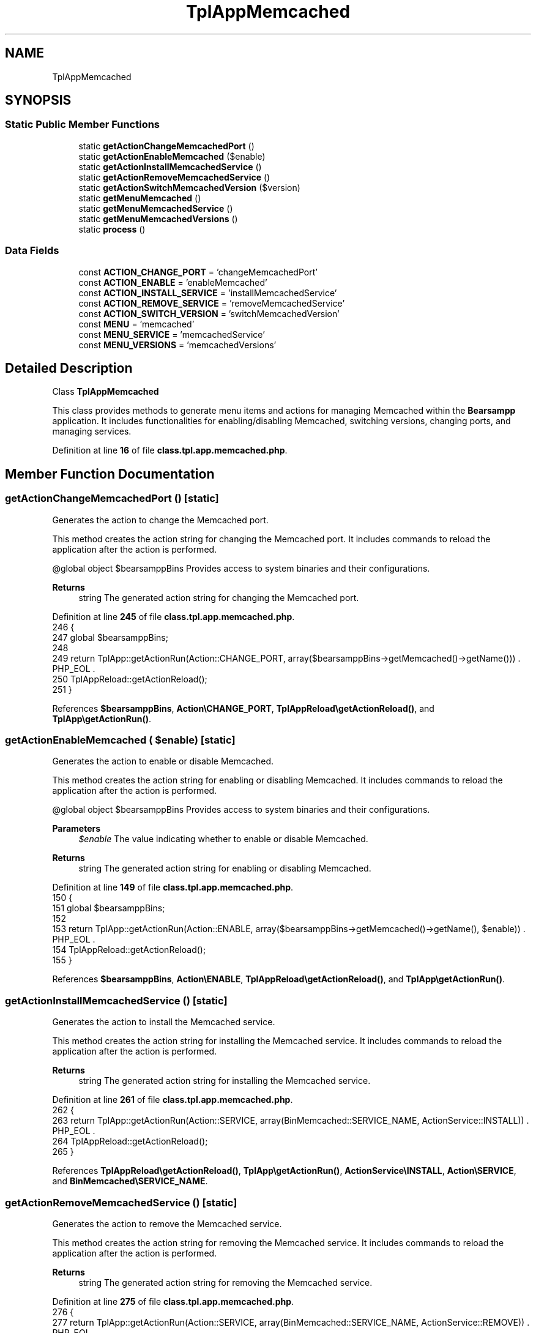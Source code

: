 .TH "TplAppMemcached" 3 "Version 2025.8.29" "Bearsampp" \" -*- nroff -*-
.ad l
.nh
.SH NAME
TplAppMemcached
.SH SYNOPSIS
.br
.PP
.SS "Static Public Member Functions"

.in +1c
.ti -1c
.RI "static \fBgetActionChangeMemcachedPort\fP ()"
.br
.ti -1c
.RI "static \fBgetActionEnableMemcached\fP ($enable)"
.br
.ti -1c
.RI "static \fBgetActionInstallMemcachedService\fP ()"
.br
.ti -1c
.RI "static \fBgetActionRemoveMemcachedService\fP ()"
.br
.ti -1c
.RI "static \fBgetActionSwitchMemcachedVersion\fP ($version)"
.br
.ti -1c
.RI "static \fBgetMenuMemcached\fP ()"
.br
.ti -1c
.RI "static \fBgetMenuMemcachedService\fP ()"
.br
.ti -1c
.RI "static \fBgetMenuMemcachedVersions\fP ()"
.br
.ti -1c
.RI "static \fBprocess\fP ()"
.br
.in -1c
.SS "Data Fields"

.in +1c
.ti -1c
.RI "const \fBACTION_CHANGE_PORT\fP = 'changeMemcachedPort'"
.br
.ti -1c
.RI "const \fBACTION_ENABLE\fP = 'enableMemcached'"
.br
.ti -1c
.RI "const \fBACTION_INSTALL_SERVICE\fP = 'installMemcachedService'"
.br
.ti -1c
.RI "const \fBACTION_REMOVE_SERVICE\fP = 'removeMemcachedService'"
.br
.ti -1c
.RI "const \fBACTION_SWITCH_VERSION\fP = 'switchMemcachedVersion'"
.br
.ti -1c
.RI "const \fBMENU\fP = 'memcached'"
.br
.ti -1c
.RI "const \fBMENU_SERVICE\fP = 'memcachedService'"
.br
.ti -1c
.RI "const \fBMENU_VERSIONS\fP = 'memcachedVersions'"
.br
.in -1c
.SH "Detailed Description"
.PP 
Class \fBTplAppMemcached\fP

.PP
This class provides methods to generate menu items and actions for managing Memcached within the \fBBearsampp\fP application\&. It includes functionalities for enabling/disabling Memcached, switching versions, changing ports, and managing services\&. 
.PP
Definition at line \fB16\fP of file \fBclass\&.tpl\&.app\&.memcached\&.php\fP\&.
.SH "Member Function Documentation"
.PP 
.SS "getActionChangeMemcachedPort ()\fR [static]\fP"
Generates the action to change the Memcached port\&.

.PP
This method creates the action string for changing the Memcached port\&. It includes commands to reload the application after the action is performed\&.

.PP
@global object $bearsamppBins Provides access to system binaries and their configurations\&.

.PP
\fBReturns\fP
.RS 4
string The generated action string for changing the Memcached port\&. 
.RE
.PP

.PP
Definition at line \fB245\fP of file \fBclass\&.tpl\&.app\&.memcached\&.php\fP\&.
.nf
246     {
247         global $bearsamppBins;
248 
249         return TplApp::getActionRun(Action::CHANGE_PORT, array($bearsamppBins\->getMemcached()\->getName())) \&. PHP_EOL \&.
250             TplAppReload::getActionReload();
251     }
.PP
.fi

.PP
References \fB$bearsamppBins\fP, \fBAction\\CHANGE_PORT\fP, \fBTplAppReload\\getActionReload()\fP, and \fBTplApp\\getActionRun()\fP\&.
.SS "getActionEnableMemcached ( $enable)\fR [static]\fP"
Generates the action to enable or disable Memcached\&.

.PP
This method creates the action string for enabling or disabling Memcached\&. It includes commands to reload the application after the action is performed\&.

.PP
@global object $bearsamppBins Provides access to system binaries and their configurations\&.

.PP
\fBParameters\fP
.RS 4
\fI$enable\fP The value indicating whether to enable or disable Memcached\&. 
.RE
.PP
\fBReturns\fP
.RS 4
string The generated action string for enabling or disabling Memcached\&. 
.RE
.PP

.PP
Definition at line \fB149\fP of file \fBclass\&.tpl\&.app\&.memcached\&.php\fP\&.
.nf
150     {
151         global $bearsamppBins;
152 
153         return TplApp::getActionRun(Action::ENABLE, array($bearsamppBins\->getMemcached()\->getName(), $enable)) \&. PHP_EOL \&.
154             TplAppReload::getActionReload();
155     }
.PP
.fi

.PP
References \fB$bearsamppBins\fP, \fBAction\\ENABLE\fP, \fBTplAppReload\\getActionReload()\fP, and \fBTplApp\\getActionRun()\fP\&.
.SS "getActionInstallMemcachedService ()\fR [static]\fP"
Generates the action to install the Memcached service\&.

.PP
This method creates the action string for installing the Memcached service\&. It includes commands to reload the application after the action is performed\&.

.PP
\fBReturns\fP
.RS 4
string The generated action string for installing the Memcached service\&. 
.RE
.PP

.PP
Definition at line \fB261\fP of file \fBclass\&.tpl\&.app\&.memcached\&.php\fP\&.
.nf
262     {
263         return TplApp::getActionRun(Action::SERVICE, array(BinMemcached::SERVICE_NAME, ActionService::INSTALL)) \&. PHP_EOL \&.
264             TplAppReload::getActionReload();
265     }
.PP
.fi

.PP
References \fBTplAppReload\\getActionReload()\fP, \fBTplApp\\getActionRun()\fP, \fBActionService\\INSTALL\fP, \fBAction\\SERVICE\fP, and \fBBinMemcached\\SERVICE_NAME\fP\&.
.SS "getActionRemoveMemcachedService ()\fR [static]\fP"
Generates the action to remove the Memcached service\&.

.PP
This method creates the action string for removing the Memcached service\&. It includes commands to reload the application after the action is performed\&.

.PP
\fBReturns\fP
.RS 4
string The generated action string for removing the Memcached service\&. 
.RE
.PP

.PP
Definition at line \fB275\fP of file \fBclass\&.tpl\&.app\&.memcached\&.php\fP\&.
.nf
276     {
277         return TplApp::getActionRun(Action::SERVICE, array(BinMemcached::SERVICE_NAME, ActionService::REMOVE)) \&. PHP_EOL \&.
278             TplAppReload::getActionReload();
279     }
.PP
.fi

.PP
References \fBTplAppReload\\getActionReload()\fP, \fBTplApp\\getActionRun()\fP, \fBActionService\\REMOVE\fP, \fBAction\\SERVICE\fP, and \fBBinMemcached\\SERVICE_NAME\fP\&.
.SS "getActionSwitchMemcachedVersion ( $version)\fR [static]\fP"
Generates the action to switch Memcached versions\&.

.PP
This method creates the action string for switching Memcached versions\&. It includes commands to reload the application after the action is performed\&.

.PP
@global object $bearsamppBins Provides access to system binaries and their configurations\&.

.PP
\fBParameters\fP
.RS 4
\fI$version\fP The version to switch to\&. 
.RE
.PP
\fBReturns\fP
.RS 4
string The generated action string for switching Memcached versions\&. 
.RE
.PP

.PP
Definition at line \fB168\fP of file \fBclass\&.tpl\&.app\&.memcached\&.php\fP\&.
.nf
169     {
170         global $bearsamppBins;
171 
172         return TplApp::getActionRun(Action::SWITCH_VERSION, array($bearsamppBins\->getMemcached()\->getName(), $version)) \&. PHP_EOL \&.
173             TplAppReload::getActionReload() \&. PHP_EOL;
174     }
.PP
.fi

.PP
References \fB$bearsamppBins\fP, \fBTplAppReload\\getActionReload()\fP, \fBTplApp\\getActionRun()\fP, and \fBAction\\SWITCH_VERSION\fP\&.
.SS "getMenuMemcached ()\fR [static]\fP"
Generates the menu items and actions for managing Memcached\&.

.PP
This method creates menu items for downloading Memcached, enabling/disabling it, switching versions, managing services, updating the environment PATH, and viewing logs\&. It uses the global language object to retrieve localized strings\&.

.PP
@global object $bearsamppRoot Provides access to the root path of the application\&. @global object $bearsamppBins Provides access to system binaries and their configurations\&. @global object $bearsamppLang Provides language support for retrieving language-specific values\&.

.PP
\fBReturns\fP
.RS 4
string The generated menu items and actions for managing Memcached\&. 
.RE
.PP

.PP
Definition at line \fB59\fP of file \fBclass\&.tpl\&.app\&.memcached\&.php\fP\&.
.nf
60     {
61         global $bearsamppRoot, $bearsamppBins, $bearsamppLang;
62         $resultItems = $resultActions = '';
63 
64         $isEnabled = $bearsamppBins\->getMemcached()\->isEnable();
65 
66         // Download
67         $resultItems \&.= TplAestan::getItemLink($bearsamppLang\->getValue(Lang::DOWNLOAD_MORE),
68             Util::getWebsiteUrl('module/memcached', '#releases'),
69             false,
70             TplAestan::GLYPH_BROWSER
71         ) \&. PHP_EOL;
72 
73         // Enable
74         $tplEnable = TplApp::getActionMulti(
75             self::ACTION_ENABLE, array($isEnabled ? Config::DISABLED : Config::ENABLED),
76             array($bearsamppLang\->getValue(Lang::MENU_ENABLE), $isEnabled ? TplAestan::GLYPH_CHECK : ''),
77             false, get_called_class()
78         );
79         $resultItems \&.= $tplEnable[TplApp::SECTION_CALL] \&. PHP_EOL;
80         $resultActions \&.= $tplEnable[TplApp::SECTION_CONTENT] \&. PHP_EOL;
81 
82         if ($isEnabled) {
83             $resultItems \&.= TplAestan::getItemSeparator() \&. PHP_EOL;
84 
85             // Versions
86             $tplVersions = TplApp::getMenu($bearsamppLang\->getValue(Lang::VERSIONS), self::MENU_VERSIONS, get_called_class());
87             $resultItems \&.= $tplVersions[TplApp::SECTION_CALL] \&. PHP_EOL;
88             $resultActions \&.= $tplVersions[TplApp::SECTION_CONTENT] \&. PHP_EOL;
89 
90             // Service
91             $tplService = TplApp::getMenu($bearsamppLang\->getValue(Lang::SERVICE), self::MENU_SERVICE, get_called_class());
92             $resultItems \&.= $tplService[TplApp::SECTION_CALL] \&. PHP_EOL;
93             $resultActions \&.= $tplService[TplApp::SECTION_CONTENT];
94 
95             // Update environment PATH
96             $resultItems \&.= TplAestan::getItemNotepad($bearsamppLang\->getValue(Lang::MENU_UPDATE_ENV_PATH), $bearsamppRoot\->getRootPath() \&. '/nssmEnvPaths\&.dat') \&. PHP_EOL;
97 
98             // Log
99             $resultItems \&.= TplAestan::getItemNotepad($bearsamppLang\->getValue(Lang::MENU_LOGS), $bearsamppBins\->getMemcached()\->getLog()) \&. PHP_EOL;
100         }
101 
102         return $resultItems \&. PHP_EOL \&. $resultActions;
103     }
.PP
.fi

.PP
References \fB$bearsamppBins\fP, \fB$bearsamppLang\fP, \fB$bearsamppRoot\fP, \fBConfig\\DISABLED\fP, \fBLang\\DOWNLOAD_MORE\fP, \fBConfig\\ENABLED\fP, \fBTplApp\\getActionMulti()\fP, \fBTplAestan\\getItemLink()\fP, \fBTplAestan\\getItemNotepad()\fP, \fBTplAestan\\getItemSeparator()\fP, \fBTplApp\\getMenu()\fP, \fBUtil\\getWebsiteUrl()\fP, \fBTplAestan\\GLYPH_BROWSER\fP, \fBTplAestan\\GLYPH_CHECK\fP, \fBLang\\MENU_ENABLE\fP, \fBLang\\MENU_LOGS\fP, \fBLang\\MENU_UPDATE_ENV_PATH\fP, \fBTplApp\\SECTION_CALL\fP, \fBTplApp\\SECTION_CONTENT\fP, \fBLang\\SERVICE\fP, and \fBLang\\VERSIONS\fP\&.
.SS "getMenuMemcachedService ()\fR [static]\fP"
Generates the menu items and actions for managing Memcached services\&.

.PP
This method creates menu items for starting, stopping, and restarting the Memcached service, as well as checking and changing the port, and installing or removing the service\&. It uses the global language object to retrieve localized strings\&.

.PP
@global object $bearsamppLang Provides language support for retrieving language-specific values\&. @global object $bearsamppBins Provides access to system binaries and their configurations\&.

.PP
\fBReturns\fP
.RS 4
string The generated menu items and actions for managing Memcached services\&. 
.RE
.PP

.PP
Definition at line \fB188\fP of file \fBclass\&.tpl\&.app\&.memcached\&.php\fP\&.
.nf
189     {
190         global $bearsamppLang, $bearsamppBins;
191 
192         $tplChangePort = TplApp::getActionMulti(
193             self::ACTION_CHANGE_PORT, null,
194             array($bearsamppLang\->getValue(Lang::MENU_CHANGE_PORT), TplAestan::GLYPH_NETWORK),
195             false, get_called_class()
196         );
197 
198         $isInstalled = $bearsamppBins\->getMemcached()\->getService()\->isInstalled();
199 
200         $result = TplAestan::getItemActionServiceStart($bearsamppBins\->getMemcached()\->getService()\->getName()) \&. PHP_EOL \&.
201             TplAestan::getItemActionServiceStop($bearsamppBins\->getMemcached()\->getService()\->getName()) \&. PHP_EOL \&.
202             TplAestan::getItemActionServiceRestart($bearsamppBins\->getMemcached()\->getService()\->getName()) \&. PHP_EOL \&.
203             TplAestan::getItemSeparator() \&. PHP_EOL \&.
204             TplApp::getActionRun(
205                 Action::CHECK_PORT, array($bearsamppBins\->getMemcached()\->getName(), $bearsamppBins\->getMemcached()\->getPort()),
206                 array(sprintf($bearsamppLang\->getValue(Lang::MENU_CHECK_PORT), $bearsamppBins\->getMemcached()\->getPort()), TplAestan::GLYPH_LIGHT)
207             ) \&. PHP_EOL \&.
208             $tplChangePort[TplApp::SECTION_CALL] \&. PHP_EOL;
209 
210         if (!$isInstalled) {
211             $tplInstallService = TplApp::getActionMulti(
212                 self::ACTION_INSTALL_SERVICE, null,
213                 array($bearsamppLang\->getValue(Lang::MENU_INSTALL_SERVICE), TplAestan::GLYPH_SERVICE_INSTALL),
214                 $isInstalled, get_called_class()
215             );
216 
217             $result \&.= $tplInstallService[TplApp::SECTION_CALL] \&. PHP_EOL \&. PHP_EOL \&.
218             $tplInstallService[TplApp::SECTION_CONTENT] \&. PHP_EOL;
219         } else {
220             $tplRemoveService = TplApp::getActionMulti(
221                 self::ACTION_REMOVE_SERVICE, null,
222                 array($bearsamppLang\->getValue(Lang::MENU_REMOVE_SERVICE), TplAestan::GLYPH_SERVICE_REMOVE),
223                 !$isInstalled, get_called_class()
224             );
225 
226             $result \&.= $tplRemoveService[TplApp::SECTION_CALL] \&. PHP_EOL \&. PHP_EOL \&.
227             $tplRemoveService[TplApp::SECTION_CONTENT] \&. PHP_EOL;
228         }
229 
230         $result \&.= $tplChangePort[TplApp::SECTION_CONTENT] \&. PHP_EOL;
231 
232         return $result;
233     }
.PP
.fi

.PP
References \fB$bearsamppBins\fP, \fB$bearsamppLang\fP, \fB$result\fP, \fBAction\\CHECK_PORT\fP, \fBTplApp\\getActionMulti()\fP, \fBTplApp\\getActionRun()\fP, \fBTplAestan\\getItemActionServiceRestart()\fP, \fBTplAestan\\getItemActionServiceStart()\fP, \fBTplAestan\\getItemActionServiceStop()\fP, \fBTplAestan\\getItemSeparator()\fP, \fBTplAestan\\GLYPH_LIGHT\fP, \fBTplAestan\\GLYPH_NETWORK\fP, \fBTplAestan\\GLYPH_SERVICE_INSTALL\fP, \fBTplAestan\\GLYPH_SERVICE_REMOVE\fP, \fBLang\\MENU_CHANGE_PORT\fP, \fBLang\\MENU_CHECK_PORT\fP, \fBLang\\MENU_INSTALL_SERVICE\fP, \fBLang\\MENU_REMOVE_SERVICE\fP, \fBTplApp\\SECTION_CALL\fP, and \fBTplApp\\SECTION_CONTENT\fP\&.
.SS "getMenuMemcachedVersions ()\fR [static]\fP"
Generates the menu items and actions for switching Memcached versions\&.

.PP
This method creates menu items for each available Memcached version and defines the actions to be taken when a version is selected\&. It uses the global language object to retrieve localized strings\&.

.PP
@global object $bearsamppBins Provides access to system binaries and their configurations\&.

.PP
\fBReturns\fP
.RS 4
string The generated menu items and actions for switching Memcached versions\&. 
.RE
.PP

.PP
Definition at line \fB115\fP of file \fBclass\&.tpl\&.app\&.memcached\&.php\fP\&.
.nf
116     {
117         global $bearsamppBins;
118         $items = '';
119         $actions = '';
120 
121         foreach ($bearsamppBins\->getMemcached()\->getVersionList() as $version) {
122             $tplSwitchMemcachedVersion = TplApp::getActionMulti(
123                 self::ACTION_SWITCH_VERSION, array($version),
124                 array($version, $version == $bearsamppBins\->getMemcached()\->getVersion() ? TplAestan::GLYPH_CHECK : ''),
125                 false, get_called_class()
126             );
127 
128             // Item
129             $items \&.= $tplSwitchMemcachedVersion[TplApp::SECTION_CALL] \&. PHP_EOL;
130 
131             // Action
132             $actions \&.= PHP_EOL \&. $tplSwitchMemcachedVersion[TplApp::SECTION_CONTENT];
133         }
134 
135         return $items \&. $actions;
136     }
.PP
.fi

.PP
References \fB$bearsamppBins\fP, \fBTplApp\\getActionMulti()\fP, \fBTplAestan\\GLYPH_CHECK\fP, \fBTplApp\\SECTION_CALL\fP, and \fBTplApp\\SECTION_CONTENT\fP\&.
.SS "process ()\fR [static]\fP"
Generates the menu item for enabling/disabling Memcached\&.

.PP
This method creates a menu item for enabling or disabling Memcached and defines the actions to be taken when the menu item is selected\&. It uses the global language object to retrieve the localized string for Memcached\&.

.PP
@global object $bearsamppLang Provides language support for retrieving language-specific values\&. @global object $bearsamppBins Provides access to system binaries and their configurations\&.

.PP
\fBReturns\fP
.RS 4
array The generated menu item for enabling/disabling Memcached\&. 
.RE
.PP

.PP
Definition at line \fB40\fP of file \fBclass\&.tpl\&.app\&.memcached\&.php\fP\&.
.nf
41     {
42         global $bearsamppLang, $bearsamppBins;
43 
44         return TplApp::getMenuEnable($bearsamppLang\->getValue(Lang::MEMCACHED), self::MENU, get_called_class(), $bearsamppBins\->getMemcached()\->isEnable());
45     }
.PP
.fi

.PP
References \fB$bearsamppBins\fP, \fB$bearsamppLang\fP, \fBTplApp\\getMenuEnable()\fP, and \fBLang\\MEMCACHED\fP\&.
.PP
Referenced by \fBTplApp\\getSectionMenuLeft()\fP\&.
.SH "Field Documentation"
.PP 
.SS "const ACTION_CHANGE_PORT = 'changeMemcachedPort'"

.PP
Definition at line \fB25\fP of file \fBclass\&.tpl\&.app\&.memcached\&.php\fP\&.
.SS "const ACTION_ENABLE = 'enableMemcached'"

.PP
Definition at line \fB23\fP of file \fBclass\&.tpl\&.app\&.memcached\&.php\fP\&.
.SS "const ACTION_INSTALL_SERVICE = 'installMemcachedService'"

.PP
Definition at line \fB26\fP of file \fBclass\&.tpl\&.app\&.memcached\&.php\fP\&.
.SS "const ACTION_REMOVE_SERVICE = 'removeMemcachedService'"

.PP
Definition at line \fB27\fP of file \fBclass\&.tpl\&.app\&.memcached\&.php\fP\&.
.SS "const ACTION_SWITCH_VERSION = 'switchMemcachedVersion'"

.PP
Definition at line \fB24\fP of file \fBclass\&.tpl\&.app\&.memcached\&.php\fP\&.
.SS "const MENU = 'memcached'"

.PP
Definition at line \fB19\fP of file \fBclass\&.tpl\&.app\&.memcached\&.php\fP\&.
.SS "const MENU_SERVICE = 'memcachedService'"

.PP
Definition at line \fB21\fP of file \fBclass\&.tpl\&.app\&.memcached\&.php\fP\&.
.SS "const MENU_VERSIONS = 'memcachedVersions'"

.PP
Definition at line \fB20\fP of file \fBclass\&.tpl\&.app\&.memcached\&.php\fP\&.

.SH "Author"
.PP 
Generated automatically by Doxygen for Bearsampp from the source code\&.
